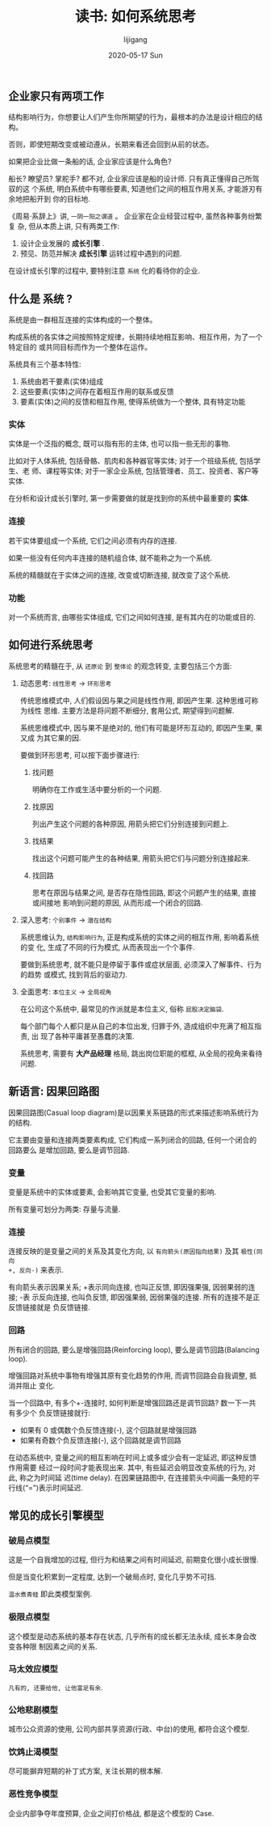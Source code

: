 #+TITLE:       读书: 如何系统思考
#+AUTHOR:      lijigang
#+EMAIL:       i@lijigang.com
#+DATE:        2020-05-17 Sun
#+URI:         /blog/%y/%m/%d/read-systems-thinking
#+OPTIONS:     H:3 num:nil toc:nil \n:nil ::t |:t ^:nil -:nil f:t *:t <:t

** 企业家只有两项工作
#+begin_center
结构影响行为，你想要让人们产生你所期望的行为，最根本的办法是设计相应的结构。

否则，即使短期改变或被动遵从，长期来看还会回到从前的状态。
#+end_center

如果把企业比做一条船的话, 企业家应该是什么角色?

船长? 瞭望员? 掌舵手? 都不对, 企业家应该是船的设计师. 只有真正懂得自己所驾驭的这
个系统, 明白系统中有哪些要素, 知道他们之间的相互作用关系, 才能游刃有余地把船开到
你的目标地.

《周易·系辞上》讲, =一阴一阳之谓道= 。 企业家在企业经营过程中, 虽然各种事务纷繁复
杂, 但从本质上讲, 只有两类工作:
1. 设计企业发展的 *成长引擎* .
2. 预见、防范并解决 *成长引擎* 运转过程中遇到的问题.

在设计成长引擎的过程中, 要特别注意 =系统= 化的看待你的企业.

** 什么是 *系统* ?
#+begin_center
系统是由一群相互连接的实体构成的一个整体。

构成系统的各实体之间按照特定规律，长期持续地相互影响、相互作用，为了一个特定目的
或共同目标而作为一个整体在运作。
#+end_center

系统具有三个基本特性:
1. 系统由若干要素(实体)组成
2. 这些要素(实体)之间存在着相互作用的联系或反馈
3. 要素(实体)之间的反馈和相互作用, 使得系统做为一个整体, 具有特定功能

*** 实体
实体是一个泛指的概念, 既可以指有形的主体, 也可以指一些无形的事物.

比如对于人体系统, 包括骨骼、肌肉和各种器官等实体; 对于一个班级系统, 包括学生、老
师、课程等实体; 对于一家企业系统, 包括管理者、员工、投资者、客户等实体.

在分析和设计成长引擎时, 第一步需要做的就是找到你的系统中最重要的 *实体*.

*** 连接

若干实体要组成一个系统, 它们之间必须有内存的连接.

如果一些没有任何内丰连接的随机组合体, 就不能称之为一个系统.

系统的精髓就在于实体之间的连接, 改变或切断连接, 就改变了这个系统.

*** 功能

对一个系统而言, 由哪些实体组成, 它们之间如何连接, 是有其内在的功能或目的.

** 如何进行系统思考
系统思考的精髓在于, 从 =还原论= 到 =整体论= 的观念转变, 主要包括三个方面:

1. 动态思考: =线性思考= -> =环形思考=

   传统思维模式中, 人们假设因与果之间是线性作用, 即因产生果. 这种思维可称为线性
   思维. 主要方法是将问题不断细分, 套用公式, 期望得到问题解.

   系统思维模式中, 因与果不是绝对的, 他们有可能是环形互动的, 即因产生果, 果又成
   为其它果的因.

   #+begin_export html
   <img
     src="../images/bad-communication.png"
     width="80%"
     />
   #+end_export

   要做到环形思考, 可以按下面步骤进行:
   1. 找问题

      明确你在工作或生活中要分析的一个问题.

   2. 找原因

      列出产生这个问题的各种原因, 用箭头把它们分别连接到问题上.

   3. 找结果

      找出这个问题可能产生的各种结果, 用箭头把它们与问题分别连接起来.

   4. 找回路

      思考在原因与结果之间, 是否存在隐性回路, 即这个问题产生的结果, 直接或间接地
      影响到问题的原因, 从而形成一个闭合的回路.

2. 深入思考: =个别事件= -> =潜在结构=

   系统思维认为, =结构影响行为=, 正是构成系统的实体之间的相互作用, 影响着系统的变
   化, 生成了不同的行为模式, 从而表现出一个个事件.

   要做到系统思考, 就不能只是停留于事件或症状层面, 必须深入了解事件、行为的趋势
   或模式, 找到背后的驱动力.

   #+begin_export html
   <img
     src="../images/iceberg-model.png"
     width="80%"
     />
   #+end_export

3. 全面思考: =本位主义= -> =全局视角=

   在公司这个系统中, 最常见的作派就是本位主义, 俗称 =屁股决定脑袋=.

   每个部门每个人都只是从自己的本位出发, 归罪于外, 造成组织中充满了相互指责, 出
   现了各种平庸甚至愚蠢的决策.

   #+begin_export html
   <img
     src="../images/local-thinking.png"
     width="80%"
     />
   #+end_export

   系统思考, 需要有 *大产品经理* 格局, 跳出岗位职能的框框, 从全局的视角来看待问题.

   #+begin_export html
   <img
     src="../images/company-system.png"
     width="80%"
     />
   #+end_export
** 新语言: 因果回路图
因果回路图(Casual loop diagram)是以因果关系链路的形式来描述影响系统行为的结构.

它主要由变量和连接两类要素构成, 它们构成一系列闭合的回路, 任何一个闭合的回路要么
是增加回路, 要么是调节回路.

*** 变量
变量是系统中的实体或要素, 会影响其它变量, 也受其它变量的影响.

所有变量可划分为两类: 存量与流量.

*** 连接
连接反映的是变量之间的关系及其变化方向, 以 =有向箭头(原因指向结果)= 及其 =极性(同向
+, 反向-)= 来表示.

有向箭头表示因果关系; +表示同向连接, 也叫正反馈, 即因强果强, 因弱果弱的连接; -表
示反向连接, 也叫负反馈, 即因强果弱, 因弱果强的连接. 所有的连接不是正反馈链接就是
负反馈链接.

*** 回路
所有闭合的回路, 要么是增强回路(Reinforcing loop), 要么是调节回路(Balancing loop).

增强回路对系统中事物有增强其原有变化趋势的作用, 而调节回路会自我调整, 抵消并阻止
变化.

当一个回路中, 有多个+-连接时, 如何判断是增强回路还是调节回路? 数一下一共有多少个
负反馈链接就行:

- 如果有 0 或偶数个负反馈连接(-), 这个回路就是增强回路
- 如果有奇数个负反馈连接(-), 这个回路就是调节回路

#+begin_export html
<img
  src="../images/snow-rolling.png"
  width="80%"
  />
#+end_export

在动态系统中, 变量之间的相互影响在时间上或多或少会有一定延迟, 即这种反馈作用需要
经过一段时间才能表现出来. 其中, 有些延迟会明显改变系统的行为, 对此, 称之为时间延
迟(time delay). 在因果链路图中, 在连接箭头中间画一条短的平行线(“=”)表示时间延迟.
** 常见的成长引擎模型
*** 破局点模型
#+begin_export html
<img
  src="../images/breakpoint.png"
  width="80%"
  />
#+end_export
这是一个自我增加的过程, 但行为和结果之间有时间延迟, 前期变化很小成长很慢.

但是当变化积累到一定程度, 达到一个破局点时, 变化几乎势不可挡.

=温水煮青蛙= 即此类模型案例.

*** 极限点模型
#+begin_export html
<img
  src="../images/grow-limit.png"
  width="80%"
  />
#+end_export
这个模型是动态系统的基本存在状态, 几乎所有的成长都无法永续, 成长本身会改变各种限
制因素之间的关系.

*** 马太效应模型

#+begin_export html
<img
  src="../images/matthew-effect.png"
  width="80%"
  />
#+end_export

=凡有的, 还要给他, 让他富足有余=.

*** 公地悲剧模型

#+begin_export html
<img
  src="../images/tragedy-of-commons.png"
  width="80%"
  />
#+end_export

城市公众资源的使用, 公司内部共享资源(行政、中台)的使用, 都符合这个模型.

*** 饮鸩止渴模型
#+begin_export html
<img
  src="../images/worse-effect.png"
  width="80%"
  />
#+end_export

尽可能摒弃短期的补丁式方案, 关注长期的根本解.

*** 恶性竞争模型

#+begin_export html
<img
  src="../images/bad-competetion.png"
  width="80%"
  />
#+end_export

企业内部争夺年度预算, 企业之间打价格战, 都是这个模型的 Case.
